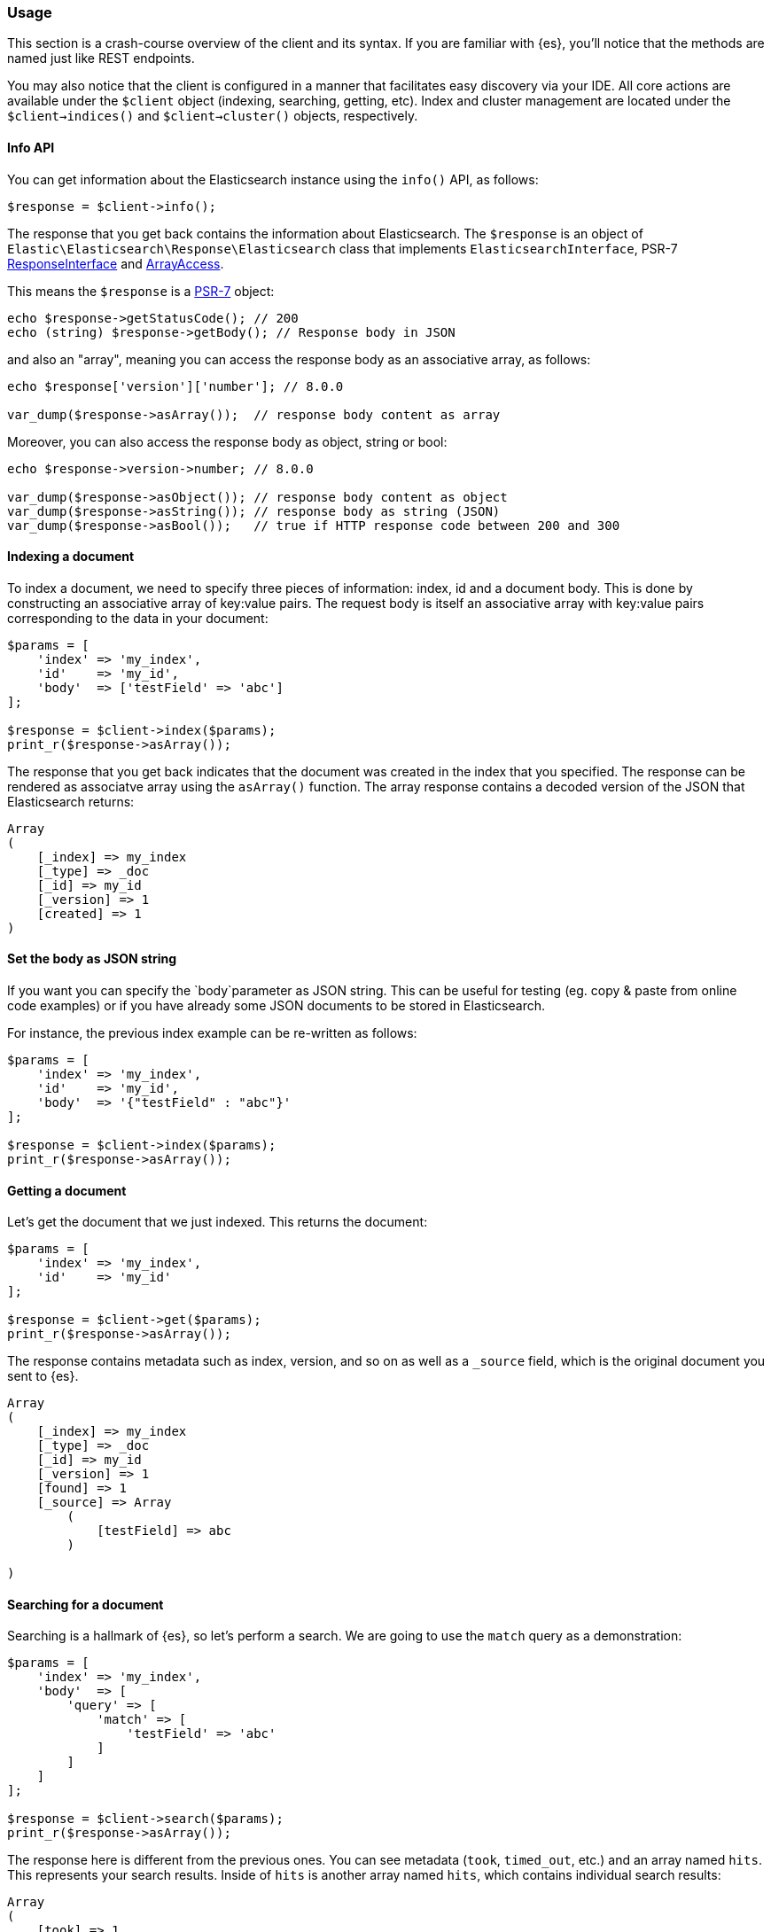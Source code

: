 [discrete]
[[client-usage]]
=== Usage 

This section is a crash-course overview of the client and its syntax. If you 
are familiar with {es}, you'll notice that the methods are named just like REST 
endpoints.

You may also notice that the client is configured in a manner that facilitates 
easy discovery via your IDE. All core actions are available under the `$client` 
object (indexing, searching, getting, etc). Index and cluster management are 
located under the `$client->indices()` and `$client->cluster()` objects, 
respectively.

[discrete]
==== Info API

You can get information about the Elasticsearch instance using the `info()` API,
as follows:

[source,php]
----------------------------
$response = $client->info();
----------------------------

The response that you get back contains the information about Elasticsearch. 
The `$response` is an object of `Elastic\Elasticsearch\Response\Elasticsearch`
class that implements `ElasticsearchInterface`, PSR-7 https://www.php-fig.org/psr/psr-7/#33-psrhttpmessageresponseinterface[ResponseInterface]
and https://www.php.net/manual/en/class.arrayaccess.php[ArrayAccess].

This means the `$response` is a https://www.php-fig.org/psr/psr-7/[PSR-7]
object:

[source,php]
----------------------------
echo $response->getStatusCode(); // 200
echo (string) $response->getBody(); // Response body in JSON
----------------------------

and also an "array", meaning you can access the response body as an
associative array, as follows:

[source,php]
----------------------------
echo $response['version']['number']; // 8.0.0

var_dump($response->asArray());  // response body content as array
----------------------------

Moreover, you can also access the response body as object, string or bool:

[source,php]
----------------------------
echo $response->version->number; // 8.0.0

var_dump($response->asObject()); // response body content as object
var_dump($response->asString()); // response body as string (JSON)
var_dump($response->asBool());   // true if HTTP response code between 200 and 300
----------------------------

[discrete]
==== Indexing a document

To index a document, we need to specify three pieces of information: index, id 
and a document body. This is done by constructing an associative array of 
key:value pairs. The request body is itself an associative array with key:value 
pairs corresponding to the data in your document:

[source,php]
----------------------------
$params = [
    'index' => 'my_index',
    'id'    => 'my_id',
    'body'  => ['testField' => 'abc']
];

$response = $client->index($params);
print_r($response->asArray());
----------------------------

The response that you get back indicates that the document was created in the 
index that you specified. The response can be rendered as associatve array
using the `asArray()` function. The array response contains a
decoded version of the JSON that Elasticsearch returns:

[source,php]
----------------------------
Array
(
    [_index] => my_index
    [_type] => _doc
    [_id] => my_id
    [_version] => 1
    [created] => 1
)
----------------------------

[discrete]
==== Set the body as JSON string

If you want you can specify the `body`parameter as JSON string. This can be
useful for testing (eg. copy & paste from online code examples) or if you
have already some JSON documents to be stored in Elasticsearch.

For instance, the previous index example can be re-written as follows:

[source,php]
----------------------------
$params = [
    'index' => 'my_index',
    'id'    => 'my_id',
    'body'  => '{"testField" : "abc"}'
];

$response = $client->index($params);
print_r($response->asArray());
----------------------------

[discrete]
==== Getting a document

Let's get the document that we just indexed. This returns the document:

[source,php]
----------------------------
$params = [
    'index' => 'my_index',
    'id'    => 'my_id'
];

$response = $client->get($params);
print_r($response->asArray());
----------------------------

The response contains metadata such as index, version, and so on as well as a 
`_source` field, which is the original document you sent to {es}.

[source,php]
----------------------------
Array
(
    [_index] => my_index
    [_type] => _doc
    [_id] => my_id
    [_version] => 1
    [found] => 1
    [_source] => Array
        (
            [testField] => abc
        )

)
----------------------------


[discrete]
==== Searching for a document

Searching is a hallmark of {es}, so let's perform a search. We are going to use 
the `match` query as a demonstration:

[source,php]
----------------------------
$params = [
    'index' => 'my_index',
    'body'  => [
        'query' => [
            'match' => [
                'testField' => 'abc'
            ]
        ]
    ]
];

$response = $client->search($params);
print_r($response->asArray());
----------------------------

The response here is different from the previous ones. You can see metadata 
(`took`, `timed_out`, etc.) and an array named `hits`. This represents your 
search results. Inside of `hits` is another array named `hits`, which contains 
individual search results:

[source,php]
----------------------------
Array
(
    [took] => 1
    [timed_out] =>
    [_shards] => Array
        (
            [total] => 5
            [successful] => 5
            [failed] => 0
        )

    [hits] => Array
        (
            [total] => 1
            [max_score] => 0.30685282
            [hits] => Array
                (
                    [0] => Array
                        (
                            [_index] => my_index
                            [_type] => _doc
                            [_id] => my_id
                            [_score] => 0.30685282
                            [_source] => Array
                                (
                                    [testField] => abc
                                )
                        )
                )
        )
)
----------------------------


[discrete]
==== Deleting a document

Alright, let's go ahead and delete the document that we added previously:

[source,php]
----------------------------
$params = [
    'index' => 'my_index',
    'id'    => 'my_id'
];

$response = $client->delete($params);
print_r($response->asArray());
----------------------------

This syntax is identical to the `get` syntax. The only difference is the 
operation: `delete` instead of `get`. The response confirms the document is 
deleted:

[source,php]
----------------------------
Array
(
    [found] => 1
    [_index] => my_index
    [_type] => _doc
    [_id] => my_id
    [_version] => 2
)
----------------------------


[discrete]
==== Deleting an index

Due to the dynamic nature of {es}, the first document you added automatically 
built an index with some default settings. Delete that index and specify your 
own settings later:

[source,php]
----------------------------
$deleteParams = [
    'index' => 'my_index'
];
$response = $client->indices()->delete($deleteParams);
print_r($response->asArray());
----------------------------

The response:


[source,php]
----------------------------
Array
(
    [acknowledged] => 1
)
----------------------------


[discrete]
==== Creating an index

Now that you are starting fresh (no data or index), add a new index with custom 
settings:

[source,php]
----------------------------
$params = [
    'index' => 'my_index',
    'body' => [
        'settings' => [
            'number_of_shards' => 2,
            'number_of_replicas' => 0
        ]
    ]
];

$response = $client->indices()->create($params);
print_r($response->asArray());
----------------------------

{es} now creates that index with your chosen settings and return an 
acknowledgement:

[source,php]
----------------------------
Array
(
    [acknowledged] => 1
)
----------------------------
